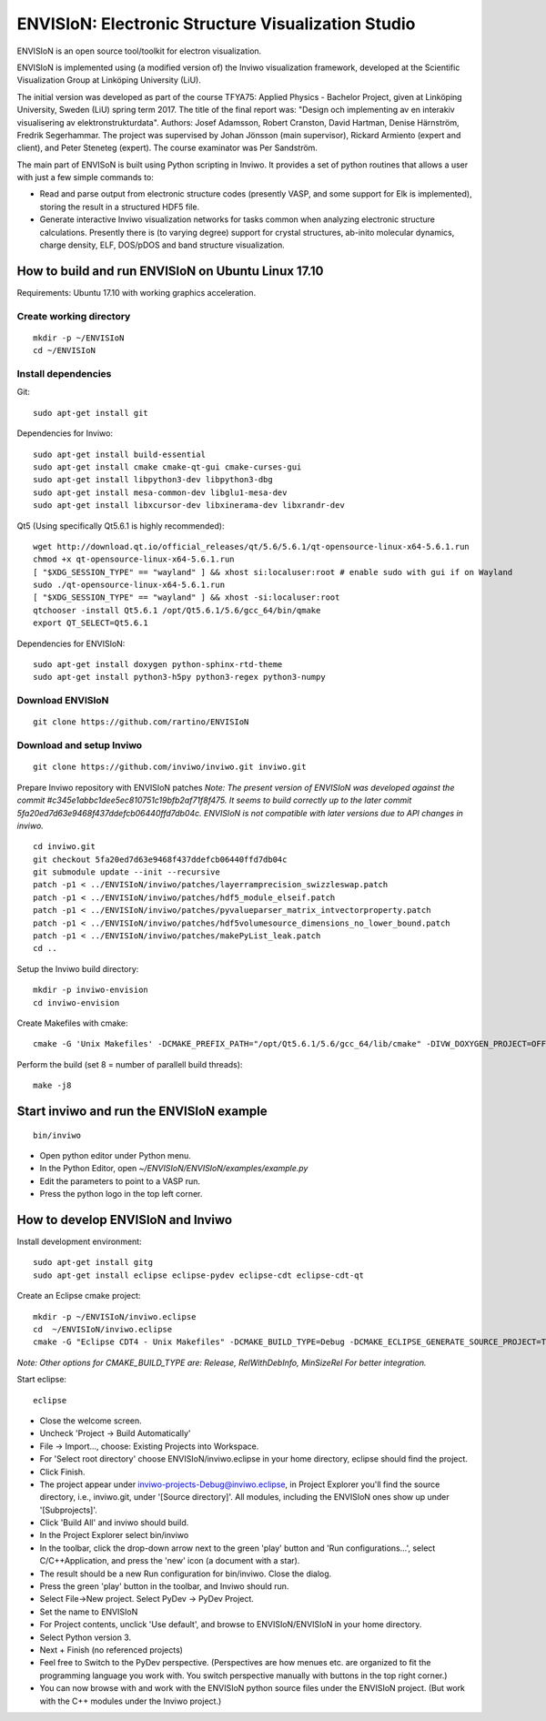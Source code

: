 ENVISIoN: Electronic Structure Visualization Studio
===================================================

ENVISIoN is an open source tool/toolkit for electron visualization.

ENVISIoN is implemented using (a modified version of) the Inviwo visualization framework, developed at the Scientific Visualization Group at Linköping University (LiU).

The initial version was developed as part of the course TFYA75: Applied Physics - Bachelor Project, given at Linköping University, Sweden (LiU) spring term 2017. The title of the final report was: "Design och implementing av en interakiv visualisering av elektronstrukturdata". Authors: Josef Adamsson, Robert Cranston, David Hartman, Denise Härnström, Fredrik Segerhammar. The project was supervised by Johan Jönsson (main supervisor), Rickard Armiento (expert and client), and Peter Steneteg (expert). The course examinator was Per Sandström.

The main part of ENVISoN is built using Python scripting in Inviwo. It provides a set of python 
routines that allows a user with just a few simple commands to:

- Read and parse output from electronic structure codes (presently VASP, and some support for Elk is implemented), storing the result in a structured HDF5 file.
- Generate interactive Inviwo visualization networks for
  tasks common when analyzing electronic structure calculations. 
  Presently there is (to varying degree) support for crystal structures, 
  ab-inito molecular dynamics, charge density, ELF, DOS/pDOS and 
  band structure visualization.

How to build and run ENVISIoN on Ubuntu Linux 17.10
---------------------------------------------------

Requirements: Ubuntu 17.10 with working graphics acceleration.

Create working directory
~~~~~~~~~~~~~~~~~~~~~~~~
::

  mkdir -p ~/ENVISIoN
  cd ~/ENVISIoN

Install dependencies
~~~~~~~~~~~~~~~~~~~~

Git::

  sudo apt-get install git 

Dependencies for Inviwo::

  sudo apt-get install build-essential
  sudo apt-get install cmake cmake-qt-gui cmake-curses-gui
  sudo apt-get install libpython3-dev libpython3-dbg 
  sudo apt-get install mesa-common-dev libglu1-mesa-dev
  sudo apt-get install libxcursor-dev libxinerama-dev libxrandr-dev

Qt5 (Using specifically Qt5.6.1 is highly recommended)::

  wget http://download.qt.io/official_releases/qt/5.6/5.6.1/qt-opensource-linux-x64-5.6.1.run
  chmod +x qt-opensource-linux-x64-5.6.1.run
  [ "$XDG_SESSION_TYPE" == "wayland" ] && xhost si:localuser:root # enable sudo with gui if on Wayland
  sudo ./qt-opensource-linux-x64-5.6.1.run
  [ "$XDG_SESSION_TYPE" == "wayland" ] && xhost -si:localuser:root 
  qtchooser -install Qt5.6.1 /opt/Qt5.6.1/5.6/gcc_64/bin/qmake
  export QT_SELECT=Qt5.6.1

Dependencies for ENVISIoN::

  sudo apt-get install doxygen python-sphinx-rtd-theme
  sudo apt-get install python3-h5py python3-regex python3-numpy

Download ENVISIoN
~~~~~~~~~~~~~~~~~
::

  git clone https://github.com/rartino/ENVISIoN 

Download and setup Inviwo
~~~~~~~~~~~~~~~~~
::

  git clone https://github.com/inviwo/inviwo.git inviwo.git

Prepare Inviwo repository with ENVISIoN patches *Note: The present version of ENVISIoN was developed against 
the commit #c345e1abbc1dee5ec810751c19bfb2af71f8f475.  
It seems to build correctly up to the later commit 5fa20ed7d63e9468f437ddefcb06440ffd7db04c.
ENVISIoN is not compatible with later versions due to API changes in inviwo.*
::

  cd inviwo.git
  git checkout 5fa20ed7d63e9468f437ddefcb06440ffd7db04c
  git submodule update --init --recursive
  patch -p1 < ../ENVISIoN/inviwo/patches/layerramprecision_swizzleswap.patch
  patch -p1 < ../ENVISIoN/inviwo/patches/hdf5_module_elseif.patch
  patch -p1 < ../ENVISIoN/inviwo/patches/pyvalueparser_matrix_intvectorproperty.patch
  patch -p1 < ../ENVISIoN/inviwo/patches/hdf5volumesource_dimensions_no_lower_bound.patch
  patch -p1 < ../ENVISIoN/inviwo/patches/makePyList_leak.patch 
  cd ..

Setup the Inviwo build directory::

  mkdir -p inviwo-envision
  cd inviwo-envision

Create Makefiles with cmake::

  cmake -G 'Unix Makefiles' -DCMAKE_PREFIX_PATH="/opt/Qt5.6.1/5.6/gcc_64/lib/cmake" -DIVW_DOXYGEN_PROJECT=OFF -DIVW_MODULE_PYTHON3=ON -DIVW_MODULE_PYTHON3QT=ON -DIVW_PROFILING=ON -DIVW_MODULE_BASECL=OFF -DIVW_MODULE_OPENCL=OFF -DIVW_MODULE_NIFTI=OFF -DIVW_MODULE_VECTORFIELDVISUALIZATION=ON -DIVW_MODULE_VECTORFIELDVISUALIZATIONGL=ON -DIVW_CMAKE_DEBUG=OFF -DIVW_EXTERNAL_MODULES="$(pwd -P)/../ENVISIoN/inviwo/modules" -DIVW_MODULE_CRYSTALVISUALIZATION=ON -DIVW_MODULE_GRAPH2D=ON -DIVW_MODULE_HDF5=ON -DIVW_MODULE_QTWIDGETS=ON -DCMAKE_CXX_FLAGS="-isystem /opt/Qt5.6.1/5.6/gcc_64/include/QtWidgets -isystem /opt/Qt5.6.1/5.6/gcc_64/include/" ../inviwo.git

Perform the build (set 8 = number of parallell build threads)::

  make -j8

Start inviwo and run the ENVISIoN example
-----------------------------------------

::

  bin/inviwo

- Open python editor under Python menu.
- In the Python Editor, open `~/ENVISIoN/ENVISIoN/examples/example.py`
- Edit the parameters to point to a VASP run.
- Press the python logo in the top left corner.

How to develop ENVISIoN and Inviwo
----------------------------------

Install development environment::
 
  sudo apt-get install gitg
  sudo apt-get install eclipse eclipse-pydev eclipse-cdt eclipse-cdt-qt

Create an Eclipse cmake project::

  mkdir -p ~/ENVISIoN/inviwo.eclipse
  cd  ~/ENVISIoN/inviwo.eclipse 
  cmake -G "Eclipse CDT4 - Unix Makefiles" -DCMAKE_BUILD_TYPE=Debug -DCMAKE_ECLIPSE_GENERATE_SOURCE_PROJECT=TRUE -DCMAKE_ECLIPSE_MAKE_ARGUMENTS=-j8 -DCMAKE_ECLIPSE_VERSION=3.8.1 -DCMAKE_PREFIX_PATH="/opt/Qt5.6.1/5.6/gcc_64/lib/cmake" -DIVW_DOXYGEN_PROJECT=OFF -DIVW_MODULE_PYTHON3=ON -DIVW_MODULE_PYTHON3QT=ON -DIVW_PROFILING=ON -DIVW_MODULE_BASECL=OFF -DIVW_MODULE_OPENCL=OFF -DIVW_MODULE_NIFTI=OFF -DIVW_MODULE_VECTORFIELDVISUALIZATION=ON -DIVW_MODULE_VECTORFIELDVISUALIZATIONGL=ON -DIVW_CMAKE_DEBUG=OFF -DIVW_EXTERNAL_MODULES="$(pwd -P)/../ENVISIoN/inviwo/modules" -DIVW_MODULE_CRYSTALVISUALIZATION=ON -DIVW_MODULE_GRAPH2D=ON -DIVW_MODULE_HDF5=ON -DIVW_MODULE_QTWIDGETS=ON -DCMAKE_CXX_FLAGS="-isystem /opt/Qt5.6.1/5.6/gcc_64/include/QtWidgets -isystem /opt/Qt5.6.1/5.6/gcc_64/include/" ../inviwo.git

*Note: Other options for CMAKE_BUILD_TYPE are: Release, RelWithDebInfo, MinSizeRel For better integration.*
  
Start eclipse::

  eclipse

- Close the welcome screen.
- Uncheck 'Project -> Build Automatically'
- File -> Import..., choose: Existing Projects into Workspace.
- For 'Select root directory' choose ENVISIoN/inviwo.eclipse in your home directory, eclipse should find the project.
- Click Finish.
- The project appear under inviwo-projects-Debug@inviwo.eclipse, in Project Explorer you'll find the source directory, i.e., inviwo.git, under '[Source directory]'. All modules, including the ENVISIoN ones show up under '[Subprojects]'.
- Click 'Build All' and inviwo should build.
- In the Project Explorer select bin/inviwo
- In the toolbar, click the drop-down arrow next to the green 'play' button and 'Run configurations...', select C/C++Application, and press the 'new' icon (a document with a star).
- The result should be a new Run configuration for bin/inviwo. Close the dialog.
- Press the green 'play' button in the toolbar, and Inviwo should run.  
  
- Select File->New project. Select PyDev -> PyDev Project.
- Set the name to ENVISIoN
- For Project contents, unclick 'Use default', and browse to ENVISIoN/ENVISIoN in your home directory.
- Select Python version 3.
- Next + Finish (no referenced projects)
- Feel free to Switch to the PyDev perspective. (Perspectives are how menues etc. are organized to fit the programming language you work with. You switch perspective manually with buttons in the top right corner.) 
- You can now browse with and work with the ENVISIoN python source files under the ENVISIoN project. (But work with the C++ modules under the Inviwo project.)

